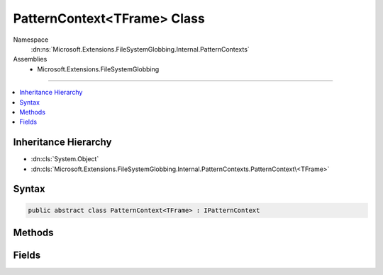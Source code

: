 

PatternContext<TFrame> Class
============================





Namespace
    :dn:ns:`Microsoft.Extensions.FileSystemGlobbing.Internal.PatternContexts`
Assemblies
    * Microsoft.Extensions.FileSystemGlobbing

----

.. contents::
   :local:



Inheritance Hierarchy
---------------------


* :dn:cls:`System.Object`
* :dn:cls:`Microsoft.Extensions.FileSystemGlobbing.Internal.PatternContexts.PatternContext\<TFrame>`








Syntax
------

.. code-block:: csharp

    public abstract class PatternContext<TFrame> : IPatternContext








.. dn:class:: Microsoft.Extensions.FileSystemGlobbing.Internal.PatternContexts.PatternContext`1
    :hidden:

.. dn:class:: Microsoft.Extensions.FileSystemGlobbing.Internal.PatternContexts.PatternContext<TFrame>

Methods
-------

.. dn:class:: Microsoft.Extensions.FileSystemGlobbing.Internal.PatternContexts.PatternContext<TFrame>
    :noindex:
    :hidden:

    
    .. dn:method:: Microsoft.Extensions.FileSystemGlobbing.Internal.PatternContexts.PatternContext<TFrame>.Declare(System.Action<Microsoft.Extensions.FileSystemGlobbing.Internal.IPathSegment, System.Boolean>)
    
        
    
        
        :type declare: System.Action<System.Action`2>{Microsoft.Extensions.FileSystemGlobbing.Internal.IPathSegment<Microsoft.Extensions.FileSystemGlobbing.Internal.IPathSegment>, System.Boolean<System.Boolean>}
    
        
        .. code-block:: csharp
    
            public virtual void Declare(Action<IPathSegment, bool> declare)
    
    .. dn:method:: Microsoft.Extensions.FileSystemGlobbing.Internal.PatternContexts.PatternContext<TFrame>.IsStackEmpty()
    
        
        :rtype: System.Boolean
    
        
        .. code-block:: csharp
    
            protected bool IsStackEmpty()
    
    .. dn:method:: Microsoft.Extensions.FileSystemGlobbing.Internal.PatternContexts.PatternContext<TFrame>.PopDirectory()
    
        
    
        
        .. code-block:: csharp
    
            public virtual void PopDirectory()
    
    .. dn:method:: Microsoft.Extensions.FileSystemGlobbing.Internal.PatternContexts.PatternContext<TFrame>.PushDataFrame(TFrame)
    
        
    
        
        :type frame: TFrame
    
        
        .. code-block:: csharp
    
            protected void PushDataFrame(TFrame frame)
    
    .. dn:method:: Microsoft.Extensions.FileSystemGlobbing.Internal.PatternContexts.PatternContext<TFrame>.PushDirectory(Microsoft.Extensions.FileSystemGlobbing.Abstractions.DirectoryInfoBase)
    
        
    
        
        :type directory: Microsoft.Extensions.FileSystemGlobbing.Abstractions.DirectoryInfoBase
    
        
        .. code-block:: csharp
    
            public abstract void PushDirectory(DirectoryInfoBase directory)
    
    .. dn:method:: Microsoft.Extensions.FileSystemGlobbing.Internal.PatternContexts.PatternContext<TFrame>.Test(Microsoft.Extensions.FileSystemGlobbing.Abstractions.DirectoryInfoBase)
    
        
    
        
        :type directory: Microsoft.Extensions.FileSystemGlobbing.Abstractions.DirectoryInfoBase
        :rtype: System.Boolean
    
        
        .. code-block:: csharp
    
            public abstract bool Test(DirectoryInfoBase directory)
    
    .. dn:method:: Microsoft.Extensions.FileSystemGlobbing.Internal.PatternContexts.PatternContext<TFrame>.Test(Microsoft.Extensions.FileSystemGlobbing.Abstractions.FileInfoBase)
    
        
    
        
        :type file: Microsoft.Extensions.FileSystemGlobbing.Abstractions.FileInfoBase
        :rtype: Microsoft.Extensions.FileSystemGlobbing.Internal.PatternTestResult
    
        
        .. code-block:: csharp
    
            public abstract PatternTestResult Test(FileInfoBase file)
    

Fields
------

.. dn:class:: Microsoft.Extensions.FileSystemGlobbing.Internal.PatternContexts.PatternContext<TFrame>
    :noindex:
    :hidden:

    
    .. dn:field:: Microsoft.Extensions.FileSystemGlobbing.Internal.PatternContexts.PatternContext<TFrame>.Frame
    
        
        :rtype: TFrame
    
        
        .. code-block:: csharp
    
            protected TFrame Frame
    

